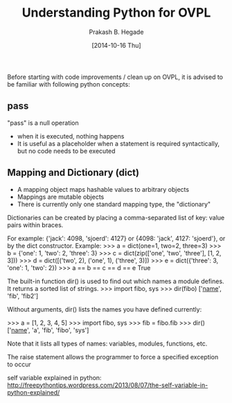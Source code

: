#+Title: Understanding Python for OVPL
#+Author: Prakash B. Hegade
#+Date: [2014-10-16 Thu]

Before starting with code improvements / clean up on OVPL, it is advised to be familiar with following python concepts:

** pass
"pass" is a null operation
- when it is executed, nothing happens
- It is useful as a placeholder when a statement is required syntactically, but no code needs to be executed

** Mapping and Dictionary (dict)
- A mapping object maps hashable values to arbitrary objects
- Mappings are mutable objects
- There is currently only one standard mapping type, the "dictionary"

Dictionaries can be created by placing a comma-separated list of key: value pairs within braces.

For example: {'jack': 4098, 'sjoerd': 4127} or {4098: 'jack', 4127: 'sjoerd'}, or by the dict constructor.
Example:
>>> a = dict(one=1, two=2, three=3)
>>> b = {'one': 1, 'two': 2, 'three': 3}
>>> c = dict(zip(['one', 'two', 'three'], [1, 2, 3]))
>>> d = dict([('two', 2), ('one', 1), ('three', 3)])
>>> e = dict({'three': 3, 'one': 1, 'two': 2})
>>> a == b == c == d == e
True

The built-in function dir() is used to find out which names a module defines. It returns a sorted list of strings.
    >>> import fibo, sys
    >>> dir(fibo)
    ['__name__', 'fib', 'fib2']
   

Without arguments, dir() lists the names you have defined currently:

    >>> a = [1, 2, 3, 4, 5]
    >>> import fibo, sys
    >>> fib = fibo.fib
    >>> dir()
    ['__name__', 'a', 'fib', 'fibo', 'sys']

Note that it lists all types of names: variables, modules, functions, etc. 

The raise statement allows the programmer to force a specified exception to occur

self variable explained in python:
http://freepythontips.wordpress.com/2013/08/07/the-self-variable-in-python-explained/
